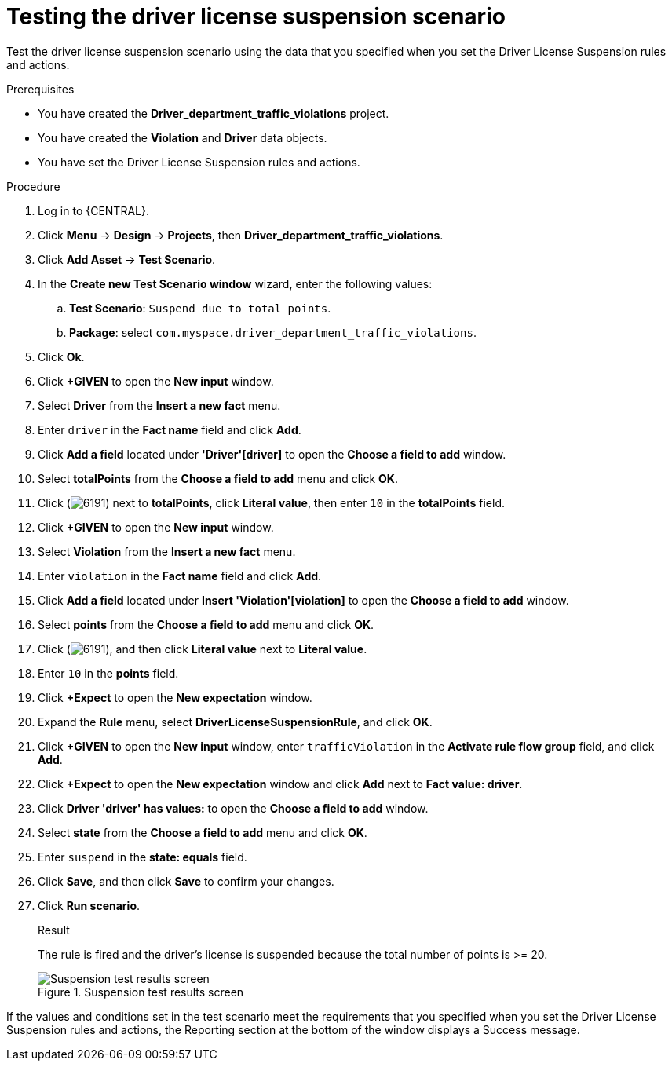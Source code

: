 [id='testing-suspend-proc']
= Testing the driver license suspension scenario

Test the driver license suspension scenario using the data that you specified when you set the Driver License Suspension rules and actions.

.Prerequisites

* You have created the *Driver_department_traffic_violations* project.
* You have created the *Violation* and *Driver* data objects.
* You have set the Driver License Suspension rules and actions.

.Procedure
. Log in to {CENTRAL}.
. Click *Menu* -> *Design* -> *Projects*, then *Driver_department_traffic_violations*.
. Click *Add Asset* -> *Test Scenario*.
. In the *Create new Test Scenario window* wizard, enter the following values:
.. *Test Scenario*: `Suspend due to total points`.
.. *Package*: select `com.myspace.driver_department_traffic_violations`.
. Click *Ok*.
. Click *+GIVEN* to open the *New input* window.
. Select *Driver* from the *Insert a new fact* menu.
. Enter `driver` in the *Fact name* field and click *Add*.
. Click *Add a field* located under *'Driver'[driver]* to open the *Choose a field to add* window.
. Select *totalPoints* from the *Choose a field to add* menu and click *OK*.
. Click (image:getting-started/6191.png[]) next to *totalPoints*, click *Literal value*, then enter `10` in the *totalPoints* field.
. Click *+GIVEN* to open the *New input* window.
. Select *Violation* from the *Insert a new fact* menu.
. Enter `violation` in the *Fact name* field and click *Add*.
. Click *Add a field* located under *Insert 'Violation'[violation]* to open the *Choose a field to add* window.
. Select *points* from the *Choose a field to add* menu and click *OK*.
. Click (image:getting-started/6191.png[]), and then click *Literal value* next to *Literal value*.
. Enter `10` in the *points* field.
. Click *+Expect* to open the *New expectation* window.
. Expand the *Rule* menu, select *DriverLicenseSuspensionRule*, and click *OK*.
. Click *+GIVEN* to open the *New input* window, enter `trafficViolation` in the *Activate rule flow group* field, and click *Add*.
. Click *+Expect* to open the *New expectation* window and click *Add* next to *Fact value: driver*.
. Click *Driver 'driver' has values:* to open the *Choose a field to add* window.
. Select *state* from the *Choose a field to add* menu and click *OK*.
. Enter `suspend` in the *state: equals* field.
. Click *Save*, and then click *Save* to confirm your changes.
. Click *Run scenario*.
+

.Result
The rule is fired and the driver's license is suspended because the total number of points is >= 20.
+

.Suspension test results screen
image::getting-started/suspendtest_results.png[Suspension test results screen]

If the values and conditions set in the test scenario meet the requirements that you specified when you set the Driver License Suspension rules and actions, the Reporting section at the bottom of the window displays a Success message.
